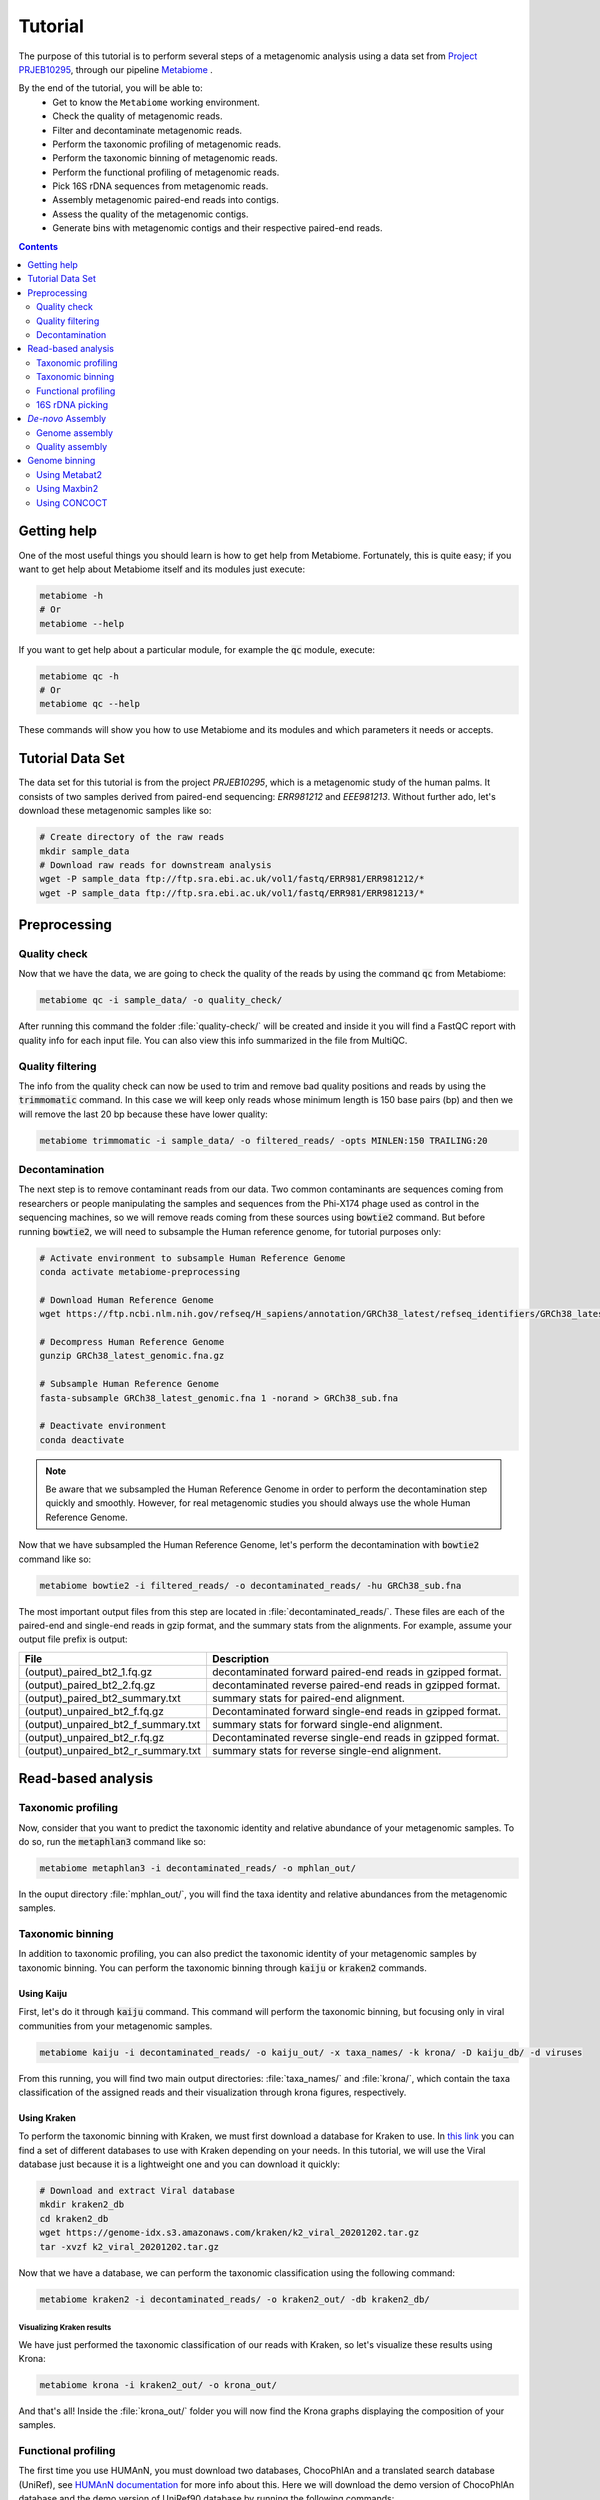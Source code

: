 .. _tutorial:

Tutorial
========

The purpose of this tutorial is to perform several steps of a metagenomic
analysis using a data set from `Project PRJEB10295 <https://www.ebi.ac.uk/ena/browser/view/PRJEB10295>`_, through our pipeline
`Metabiome <https://github.com/Nesper94/metabiome>`_ .

By the end of the tutorial, you will be able to:
    * Get to know the ``Metabiome`` working environment.
    * Check the quality of metagenomic reads.
    * Filter and decontaminate metagenomic reads.
    * Perform the taxonomic profiling of metagenomic reads.
    * Perform the taxonomic binning of metagenomic reads.
    * Perform the functional profiling of metagenomic reads.
    * Pick 16S rDNA sequences from metagenomic reads.
    * Assembly metagenomic paired-end reads into contigs.
    * Assess the quality of the metagenomic contigs.
    * Generate bins with metagenomic contigs and their respective paired-end reads.

.. contents:: :depth: 2

Getting help
************

One of the most useful things you should learn is how to get help from
Metabiome. Fortunately, this is quite easy; if you want to get help about
Metabiome itself and its modules just execute:

.. code-block:: bash

    metabiome -h
    # Or
    metabiome --help

If you want to get help about a particular module, for example the :code:`qc`
module, execute:

.. code-block:: bash

    metabiome qc -h
    # Or
    metabiome qc --help

These commands will show you how to use Metabiome and its modules and which
parameters it needs or accepts.

Tutorial Data Set
*****************

The  data set for this tutorial is from the project *PRJEB10295*, which is
a metagenomic study of the human palms. It consists of two samples derived
from paired-end sequencing: *ERR981212* and *EEE981213*. Without further ado,
let's download these metagenomic samples like so:

.. code-block:: bash

    # Create directory of the raw reads
    mkdir sample_data
    # Download raw reads for downstream analysis
    wget -P sample_data ftp://ftp.sra.ebi.ac.uk/vol1/fastq/ERR981/ERR981212/*
    wget -P sample_data ftp://ftp.sra.ebi.ac.uk/vol1/fastq/ERR981/ERR981213/*

Preprocessing
*************

Quality check
-------------

Now that we have the data, we are going to check the quality of the reads by
using the command :code:`qc` from Metabiome:

.. code-block:: bash

    metabiome qc -i sample_data/ -o quality_check/

After running this command the folder :file:`quality-check/` will be created
and inside it you will find a FastQC report with quality info for each input
file. You can also view this info summarized in the file from MultiQC.

Quality filtering
-----------------

The info from the quality check can now be used to trim and remove bad quality
positions and reads by using the :code:`trimmomatic` command. In this case we
will keep only reads whose minimum length is 150 base pairs (bp) and then we
will remove the last 20 bp because these have lower quality:

.. code-block:: bash

    metabiome trimmomatic -i sample_data/ -o filtered_reads/ -opts MINLEN:150 TRAILING:20

Decontamination
---------------

The next step is to remove contaminant reads from our data. Two common
contaminants are sequences coming from researchers or people manipulating the
samples and sequences from the Phi-X174 phage used as control in the
sequencing machines, so we will remove reads coming from these sources using
:code:`bowtie2` command. But before running :code:`bowtie2`, we will need to 
subsample the Human reference genome, for tutorial purposes only: 

.. code-block:: bash

    # Activate environment to subsample Human Reference Genome
    conda activate metabiome-preprocessing

    # Download Human Reference Genome
    wget https://ftp.ncbi.nlm.nih.gov/refseq/H_sapiens/annotation/GRCh38_latest/refseq_identifiers/GRCh38_latest_genomic.fna.gz

    # Decompress Human Reference Genome
    gunzip GRCh38_latest_genomic.fna.gz

    # Subsample Human Reference Genome
    fasta-subsample GRCh38_latest_genomic.fna 1 -norand > GRCh38_sub.fna

    # Deactivate environment
    conda deactivate

.. note:: Be aware that we subsampled the Human Reference Genome in order to 
    perform the decontamination step quickly and smoothly. However, for real 
    metagenomic studies you should always use the whole Human Reference Genome.

Now that we have subsampled the Human Reference Genome, let's perform the decontamination with :code:`bowtie2` command like so:

.. code-block:: bash

    metabiome bowtie2 -i filtered_reads/ -o decontaminated_reads/ -hu GRCh38_sub.fna 

The most important output files from this step are located in
:file:`decontaminated_reads/`. These files are each of the paired-end and
single-end reads in gzip format, and the summary stats from the alignments.
For example, assume your output file prefix is output:

+-------------------------------------+--------------------------------------------------------------+
| File                                | Description                                                  |
+=====================================+==============================================================+
| (output)_paired_bt2_1.fq.gz         | decontaminated forward paired-end reads in gzipped format.   |
+-------------------------------------+--------------------------------------------------------------+
| (output)_paired_bt2_2.fq.gz         | decontaminated reverse paired-end reads in gzipped format.   |
+-------------------------------------+--------------------------------------------------------------+
| (output)_paired_bt2_summary.txt     | summary stats for paired-end alignment.                      |
+-------------------------------------+--------------------------------------------------------------+
| (output)_unpaired_bt2_f.fq.gz       | Decontaminated forward single-end reads in gzipped format.   |
+-------------------------------------+--------------------------------------------------------------+
| (output)_unpaired_bt2_f_summary.txt | summary stats for forward single-end alignment.              |
+-------------------------------------+--------------------------------------------------------------+
| (output)_unpaired_bt2_r.fq.gz       | Decontaminated reverse single-end reads in gzipped format.   |
+-------------------------------------+--------------------------------------------------------------+
| (output)_unpaired_bt2_r_summary.txt | summary stats for reverse single-end alignment.              |
+-------------------------------------+--------------------------------------------------------------+

Read-based analysis
*******************

Taxonomic profiling
-------------------

Now, consider that you want to predict the taxonomic identity and relative
abundance of your metagenomic samples. To do so, run the :code:`metaphlan3`
command like so:

.. code-block:: bash

    metabiome metaphlan3 -i decontaminated_reads/ -o mphlan_out/

In the ouput directory :file:`mphlan_out/`, you will find the taxa identity and
relative abundances from the metagenomic samples.


Taxonomic binning
-----------------

In addition to taxonomic profiling, you can also predict the taxonomic identity
of your metagenomic samples by taxonomic binning. You can perform the taxonomic
binning through :code:`kaiju` or :code:`kraken2` commands.

Using Kaiju
...........

First, let's do it through :code:`kaiju` command. This command will perform the
taxonomic binning, but focusing only in viral communities from your metagenomic
samples.

.. code-block:: bash

    metabiome kaiju -i decontaminated_reads/ -o kaiju_out/ -x taxa_names/ -k krona/ -D kaiju_db/ -d viruses

From this running, you will find two main output directories:
:file:`taxa_names/` and :file:`krona/`, which contain the taxa classification of
the assigned reads and their visualization through krona figures, respectively.

Using Kraken
............

To perform the taxonomic binning with Kraken, we must first download a database
for Kraken to use. In `this link <https://benlangmead.github.io/aws-indexes/k2>`_
you can find a set of different databases to use with Kraken depending on your
needs. In this tutorial, we will use the Viral database just because it is a
lightweight one and you can download it quickly:

.. code-block:: bash

    # Download and extract Viral database
    mkdir kraken2_db
    cd kraken2_db
    wget https://genome-idx.s3.amazonaws.com/kraken/k2_viral_20201202.tar.gz
    tar -xvzf k2_viral_20201202.tar.gz

Now that we have a database, we can perform the taxonomic classification using
the following command:

.. code-block:: bash

    metabiome kraken2 -i decontaminated_reads/ -o kraken2_out/ -db kraken2_db/

Visualizing Kraken results
''''''''''''''''''''''''''

We have just performed the taxonomic classification of our reads with Kraken, so
let's visualize these results using Krona:

.. code-block:: bash

    metabiome krona -i kraken2_out/ -o krona_out/

And that's all! Inside the :file:`krona_out/` folder you will now find the Krona
graphs displaying the composition of your samples.

Functional profiling
--------------------

The first time you use HUMAnN, you must download two databases, ChocoPhlAn and
a translated search database (UniRef), see `HUMAnN documentation
<https://github.com/biobakery/humann#5-download-the-databases>`_ for more info
about this. Here we will download the demo version of ChocoPhlAn database and
the demo version of UniRef90 database by running the following commands:

.. code-block:: bash

    # Activate environment containing HUMAnN
    conda activate metabiome-taxonomic-profiling

    # Create folder in which databases will be saved
    mkdir humann_db

    # Download databases
    humann_databases --download chocophlan DEMO humann_db/
    humann_databases --download uniref DEMO_diamond humann_db/

After downloading databases we are ready to profile our samples with HUMAnN:

.. code-block:: bash

    metabiome humann -i decontaminated_reads/ -o humann-results/


16S rDNA picking
----------------
Now, lets suppose you want to perform additional analyses based on the 16S rDNA.
The :code:`BBDuk` command can pick the 16S rDNA from your metagenomic samples.
But first, you will need to download the 16S rDNA sequences from the database of
your choice. We recommend to download the 16S rDNA sequences from the up-to-date
`SILVA_16S database <https://www.arb-silva.de/>`_ and store it in a directory
(:file:`SILVA_16S/`)

.. code-block:: bash

    metabiome bbduk -i decontaminated_reads/ -o bbduk_out/ -D SILVA_16S/

The output of :code:`BBDuk` is located in :file:`bbduk_out/`. This output is
very similar to the `Decontamination section <Decontamination_>`_ output.
However, in this context, these files represent the metagenomic reads that did
aligned to the 16S rDNA sequences.

*De-novo* Assembly
******************

Genome assembly
---------------

In this step you can use two different assemblers that receive the output from
:code:`bowtie2`: metaSPAdes and MEGAHIT, in order to obtain longer sequences.
You can use just the assembler you like the most, or use both as we will do in
this tutorial. To perform the assembly, just run the following commands:


Using MetaSPAdes
................

.. code-block:: bash

    # metaSPAdes
    metabiome metaspades -i decontaminated_reads/ -o metaspades-assembled-reads/


Using MEGAHIT
.............

.. code-block:: bash

    # MEGAHIT
    metabiome megahit -i decontaminated_reads/ -o megahit-assembled-reads/

.. note::

    By default, Metabiome doesn't perform co-assembly of multiple samples but
    instead it runs individual assemblies for each sample. If you want to
    perform co-assembly of many samples, see :ref:`How to perform co-assembly of
    samples <co-assembly>`.

These output genome draft assemblies are frequently used to perform genome quality assessment
and binning.

Quality assembly
----------------

Genome binning
**************

The following step is to generate bins from the previous draft genomes or
contigs. To do so, we will use three different binners::code:`Metabat2`,
:code:`Maxbin2` and :code:`CONCOCT`. Let's begin with :code:`Metabat2`, but
before that let's generate a read coverage table with the next command:

Using Metabat2
--------------

.. code-block:: bash
    
    # Generate read coverage table for Metabat2 running
    metabiome coverage_table  -i contigs_reads/ -o read_coverage/

Now, let's run :code:`Metabat2` through the next command:

.. code-block:: bash

    # Metabat2
    metabiome metabat2 -i contigs/ -co read_coverage/ -o metabat2/ 

Using Maxbin2
-------------

The next binner will be :code:`Maxbin2`. Let's run the command like so: 

.. code-block:: bash

    # Maxbin2
    metabiome maxbin2 -i contigs_reads/ -o maxbin2_out/

Using CONCOCT
-------------

Last but not least, let's run :code:`CONCOCT` command:

.. code-block:: bash

    # CONCOCT
    metabiome concoct -i contigs_reads/ -o concoct_out/

